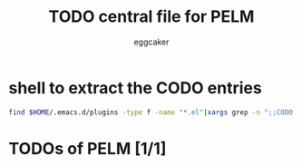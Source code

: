 #+STARTUP:    align fold nodlcheck hidestars oddeven lognotestate
#+FILETAGS: PELM
#+SEQ_TODO:   TODO(t) NEXT(i) WAITING(w@) | DONE(d) CANCELED(c@)
#+TAGS:       Write(w) Update(u) Fix(f) Check(c)
#+TITLE:      TODO central file for PELM
#+AUTHOR:     eggcaker
#+EMAIL:      eggcaker AT gmail DOT com
#+LANGUAGE:   en
#+PRIORITIES: A C B
#+CATEGORY:   PELM
#+OPTIONS:    H:3 num:nil toc:nil \n:nil @:t ::t |:t ^:t -:t f:t *:t TeX:t LaTeX:t skip:nil d:(HIDE) tags:not-in-toc
#+ARCHIVE:    pelm-todo_archive::





* shell to extract the CODO entries

#+BEGIN_SRC sh 
 find $HOME/.emacs.d/plugins -type f -name "*.el"|xargs grep -n ";;CODO - "|awk -F\: '{print "** TODO [["$1"::"$2"]["$3"]]"}'  >> todo.org 
#+END_SRC


* TODOs of PELM [1/1]


